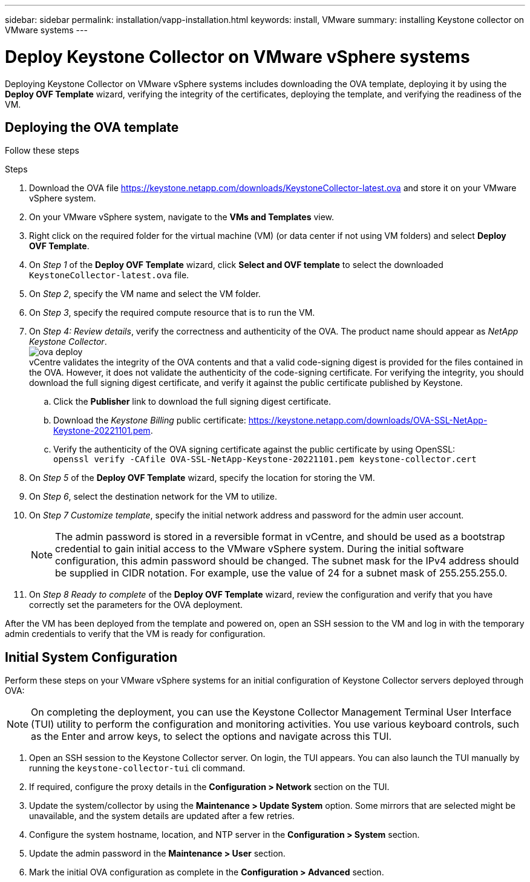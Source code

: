 ---
sidebar: sidebar
permalink: installation/vapp-installation.html
keywords: install, VMware
summary: installing Keystone collector on VMware systems
---

= Deploy Keystone Collector on VMware vSphere systems
:hardbreaks:
:nofooter:
:icons: font
:linkattrs:
:imagesdir: ../media/

[.lead]
Deploying Keystone Collector on VMware vSphere systems includes downloading the OVA template, deploying it by using the *Deploy OVF Template* wizard, verifying the integrity of the certificates, deploying the template, and verifying the readiness of the VM.

== Deploying the OVA template
Follow these steps

.Steps

. Download the OVA file https://keystone.netapp.com/downloads/KeystoneCollector-latest.ova and store it on your VMware vSphere system.
. On your VMware vSphere system, navigate to the *VMs and Templates* view. 
. Right click on the required folder for the virtual machine (VM) (or data center if not using VM folders) and select *Deploy OVF Template*.
. On _Step 1_ of the *Deploy OVF Template* wizard, click *Select and OVF template* to select the downloaded `KeystoneCollector-latest.ova` file.
. On _Step 2_, specify the VM name and select the VM folder.
. On _Step 3_, specify the required compute resource that is to run the VM.
. On _Step 4: Review details_, verify the correctness and authenticity of the OVA. The product name should appear as _NetApp Keystone Collector_.
image:ova-deploy.png[]
vCentre validates the integrity of the OVA contents and that a valid code-signing digest is provided for the files contained in the OVA. However, it does not validate the authenticity of the code-signing certificate. For verifying the integrity, you should download the full signing digest certificate, and verify it against the public certificate published by Keystone.
.. Click the *Publisher* link to download the full signing digest certificate.
.. Download the _Keystone Billing_ public certificate: https://keystone.netapp.com/downloads/OVA-SSL-NetApp-Keystone-20221101.pem.
.. Verify the authenticity of the OVA signing certificate against the public certificate by using OpenSSL:
`openssl verify -CAfile OVA-SSL-NetApp-Keystone-20221101.pem keystone-collector.cert`
. On _Step 5_ of the *Deploy OVF Template* wizard, specify the location for storing the VM.
. On _Step 6_, select the destination network for the VM to utilize.
. On _Step 7 Customize template_, specify the initial network address and password for the admin user account. 
[NOTE]
The admin password is stored in a reversible format in vCentre, and should be used as a bootstrap credential to gain initial access to the VMware vSphere system. During the initial software configuration, this admin password should be changed. The subnet mask for the IPv4 address should be supplied in CIDR notation. For example, use the value of 24 for a subnet mask of 255.255.255.0.
. On _Step 8 Ready to complete_ of the *Deploy OVF Template* wizard, review the configuration and verify that you have correctly set the parameters for the OVA deployment.

After the VM has been deployed from the template and powered on, open an SSH session to the VM and log in with the temporary admin credentials to verify that the VM is ready for configuration.


== Initial System Configuration
Perform these steps on your VMware vSphere systems for an initial configuration of Keystone Collector servers deployed through OVA:

[NOTE]
On completing the deployment, you can use the Keystone Collector Management Terminal User Interface (TUI) utility to perform the configuration and monitoring activities. You use various keyboard controls, such as the Enter and arrow keys, to select the options and navigate across this TUI.

. Open an SSH session to the Keystone Collector server. On login, the TUI appears. You can also launch the TUI manually by running the `keystone-collector-tui` cli command.
. If required, configure the proxy details in the *Configuration > Network* section on the TUI. 
. Update the system/collector by using the *Maintenance > Update System* option. Some mirrors that are selected might be unavailable, and the system details are updated after a few retries. 
. Configure the system hostname, location, and NTP server in the *Configuration > System* section.
. Update the admin password in the *Maintenance > User* section.
. Mark the initial OVA configuration as complete in the *Configuration > Advanced* section.
